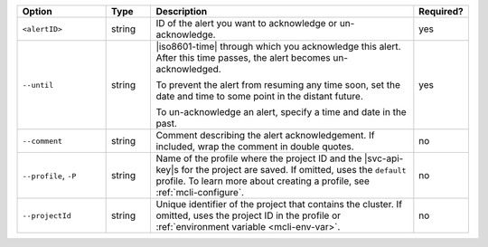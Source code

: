 .. list-table::
   :header-rows: 1
   :widths: 20 10 60 10

   * - Option 
     - Type 
     - Description 
     - Required? 

   * - ``<alertID>``
     - string 
     - ID of the alert you want to acknowledge or un-acknowledge. 
     - yes

   * - ``--until``
     - string 
     - |iso8601-time| through which you acknowledge this alert. After 
       this time passes, the alert becomes un-acknowledged.

       To prevent the alert from resuming any time soon, set the date 
       and time to some point in the distant future.

       To un-acknowledge an alert, specify a time and date in the past.
     - yes

   * - ``--comment``
     - string 
     - Comment describing the alert acknowledgement. If included, wrap
       the comment in double quotes.
     - no

   * - ``--profile``, ``-P``
     - string
     - Name of the profile where the project ID and the |svc-api-key|\s 
       for the project are saved. If omitted, uses the ``default`` profile. 
       To learn more about creating a profile, see :ref:`mcli-configure`.
     - no

   * - ``--projectId``
     - string
     - Unique identifier of the project that contains the cluster. 
       If omitted, uses the project ID in the profile or :ref:`environment 
       variable <mcli-env-var>`.
     - no
